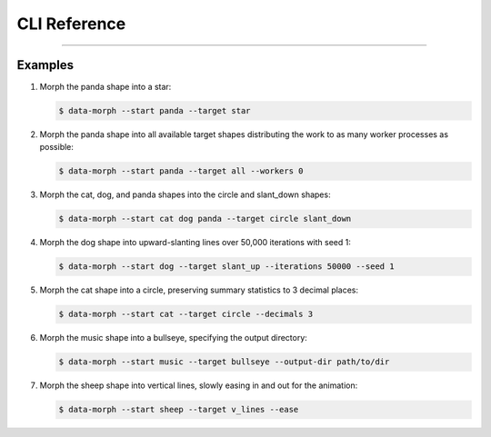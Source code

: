CLI Reference
=============

.. sphinx_argparse_cli::
    :module: data_morph.cli
    :func: generate_parser
    :prog: data-morph
    :group_title_prefix:

----


Examples
--------

1. Morph the panda shape into a star:

   .. code-block:: console

    $ data-morph --start panda --target star

2. Morph the panda shape into all available target shapes distributing the work
   to as many worker processes as possible:

   .. code-block:: console

    $ data-morph --start panda --target all --workers 0

3. Morph the cat, dog, and panda shapes into the circle and slant_down shapes:

   .. code-block:: console

    $ data-morph --start cat dog panda --target circle slant_down

4. Morph the dog shape into upward-slanting lines over 50,000 iterations with seed 1:

   .. code-block:: console

    $ data-morph --start dog --target slant_up --iterations 50000 --seed 1

5. Morph the cat shape into a circle, preserving summary statistics to 3 decimal places:

   .. code-block:: console

    $ data-morph --start cat --target circle --decimals 3

6. Morph the music shape into a bullseye, specifying the output directory:

   .. code-block:: console

    $ data-morph --start music --target bullseye --output-dir path/to/dir

7. Morph the sheep shape into vertical lines, slowly easing in and out for the animation:

   .. code-block:: console

    $ data-morph --start sheep --target v_lines --ease

